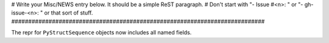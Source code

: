 # Write your Misc/NEWS entry below.  It should be a simple ReST paragraph. #
Don't start with "- Issue #<n>: " or "- gh-issue-<n>: " or that sort of
stuff.
###########################################################################

The repr for ``PyStructSequence`` objects now includes all named fields.
